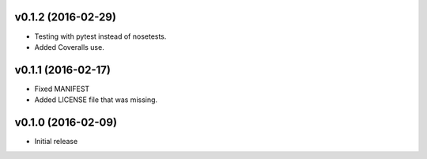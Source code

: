 v0.1.2 (2016-02-29)
===================
- Testing with pytest instead of nosetests.
- Added Coveralls use.

v0.1.1 (2016-02-17)
===================
- Fixed MANIFEST
- Added LICENSE file that was missing.

v0.1.0 (2016-02-09)
===================
- Initial release
